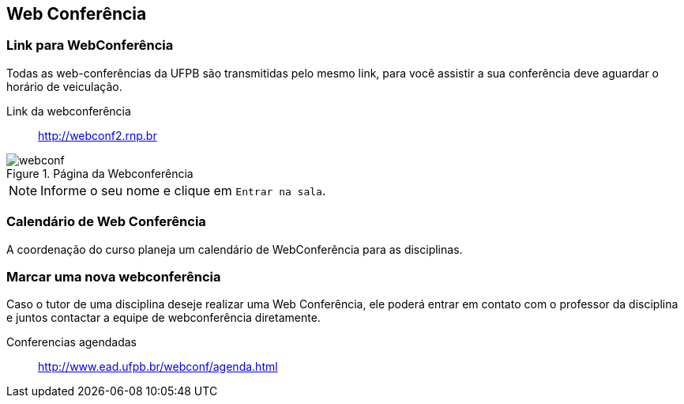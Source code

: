== Web Conferência

(((Web Conferência)))

=== Link para WebConferência

Todas as web-conferências da UFPB são transmitidas pelo mesmo link,
para você assistir a sua conferência deve aguardar o horário de
veiculação.

Link da webconferência:: http://webconf2.rnp.br

.Página da Webconferência
image::images/webconf.png[]

NOTE: Informe o seu nome e clique em `Entrar na sala`.

=== Calendário de Web Conferência

A coordenação do curso planeja um calendário de WebConferência para as disciplinas.

=== Marcar uma nova webconferência

Caso o tutor de uma disciplina deseje realizar uma Web Conferência, ele poderá
entrar em contato com o professor da disciplina e juntos contactar a
equipe de webconferência diretamente.

Conferencias agendadas:: http://www.ead.ufpb.br/webconf/agenda.html

////
Sempre termine os arquivos com uma linha em branco.
////


